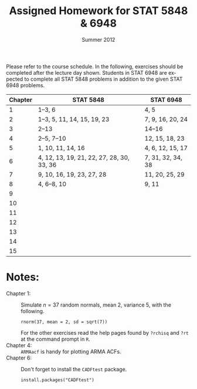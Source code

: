 #+TITLE:     \vspace{-0.5in}Assigned Homework for STAT 5848 & 6948
#+EMAIL:     gkerns@ysu.edu
#+DATE:      \vspace{-0.5in}Summer 2012
#+DESCRIPTION:
#+KEYWORDS:
#+LANGUAGE:  en
#+OPTIONS:   H:3 author:nil num:nil toc:t \n:nil @:t ::t |:t ^:t -:t f:t *:t <:t
#+OPTIONS:   TeX:t LaTeX:t skip:nil d:nil todo:t pri:nil tags:nil
#+INFOJS_OPT: view:nil toc:nil ltoc:t mouse:underline buttons:0 path:http://orgmode.org/org-info.js
#+EXPORT_SELECT_TAGS: 1 2 3 4 5 6 7
#+EXPORT_EXCLUDE_TAGS: 
#+LaTeX_HEADER: \usepackage[paperwidth=8.5in,paperheight=11in]{geometry}
#+LaTeX_HEADER: \geometry{verbose,tmargin=1in,bmargin=1in,lmargin=1in,rmargin=1in}

Please refer to the course schedule.  In the following, exercises should be completed after the lecture day shown.  Students in STAT 6948 are expected to complete all STAT 5848 problems in addition to the given STAT 6948 problems.

\vspace{0.25in}

| *Chapter* | *STAT 5848*                               | *STAT 6948*       |
|-----------+-------------------------------------------+-------------------|
|         1 | 1--3, 6                                   | 4, 5              |
|         2 | 1--3, 5, 11, 14, 15, 19, 23               | 7, 9, 16, 20, 24  |
|         3 | 2--13                                     | 14--16            |
|         4 | 2--5, 7--10                               | 12, 15, 18, 23    |
|         5 | 1, 10, 11, 14, 16                         | 4, 6, 12, 15, 17  |
|         6 | 4, 12, 13, 19, 21, 22, 27, 28, 30, 33, 36 | 7, 31, 32, 34, 38 |
|         7 | 9, 10, 16, 19, 23, 27, 28                 | 11, 20, 25, 29    |
|         8 | 4, 6--8, 10                               | 9, 11             |
|         9 |                                           |                   |
|        10 |                                           |                   |
|        11 |                                           |                   |
|        12 |                                           |                   |
|        13 |                                           |                   |
|        14 |                                           |                   |
|        15 |                                           |                   |
|-----------+-------------------------------------------+-------------------|

\vspace{0.25in}

* Notes:
- Chapter 1: :: Simulate $n = 37$ random normals, mean 2, variance 5, with the following.
  : rnorm(37, mean = 2, sd = sqrt(7))
  For the other exercises read the help pages found by =?rchisq= and =?rt= at the command prompt in =R=.
- Chapter 4: ::  =ARMAacf= is handy for plotting ARMA ACFs.
- Chapter 6: :: Don't forget to install the =CADFtest= package.
  : install.packages("CADFtest") 
